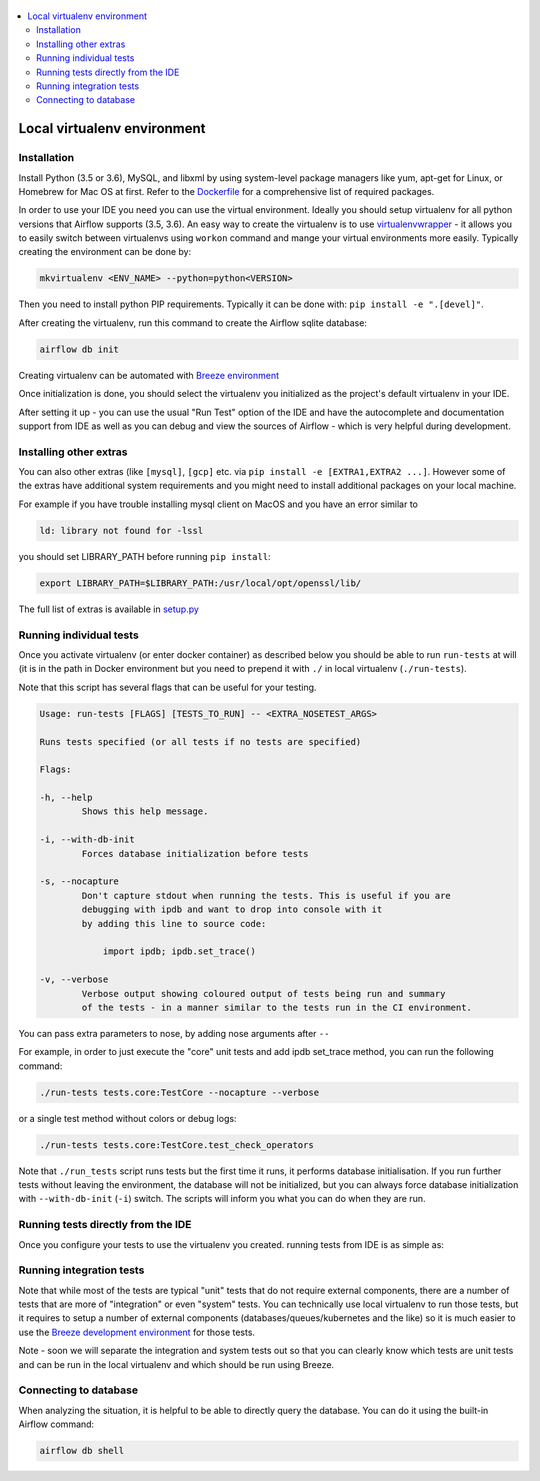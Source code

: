 
 .. Licensed to the Apache Software Foundation (ASF) under one
    or more contributor license agreements.  See the NOTICE file
    distributed with this work for additional information
    regarding copyright ownership.  The ASF licenses this file
    to you under the Apache License, Version 2.0 (the
    "License"); you may not use this file except in compliance
    with the License.  You may obtain a copy of the License at

 ..   http://www.apache.org/licenses/LICENSE-2.0

 .. Unless required by applicable law or agreed to in writing,
    software distributed under the License is distributed on an
    "AS IS" BASIS, WITHOUT WARRANTIES OR CONDITIONS OF ANY
    KIND, either express or implied.  See the License for the
    specific language governing permissions and limitations
    under the License.

.. contents:: :local:


Local virtualenv environment
============================

Installation
------------

Install Python (3.5 or 3.6), MySQL, and libxml by using system-level
package managers like yum, apt-get for Linux, or Homebrew for Mac OS at
first. Refer to the `Dockerfile <Dockerfile>`__ for a comprehensive list
of required packages.

In order to use your IDE you need you can use the virtual environment.
Ideally you should setup virtualenv for all python versions that Airflow
supports (3.5, 3.6). An easy way to create the virtualenv is to use
`virtualenvwrapper <https://virtualenvwrapper.readthedocs.io/en/latest/>`__
- it allows you to easily switch between virtualenvs using ``workon``
command and mange your virtual environments more easily. Typically
creating the environment can be done by:

.. code:: bash

    mkvirtualenv <ENV_NAME> --python=python<VERSION>

Then you need to install python PIP requirements. Typically it can be
done with: ``pip install -e ".[devel]"``.

After creating the virtualenv, run this command to create the Airflow
sqlite database:

.. code:: bash

    airflow db init


Creating virtualenv can be automated with `Breeze environment <BREEZE.rst#configuring-local-virtualenv>`_

Once initialization is done, you should select the virtualenv you
initialized as the project's default virtualenv in your IDE.

After setting it up - you can use the usual "Run Test" option of the IDE
and have the autocomplete and documentation support from IDE as well as
you can debug and view the sources of Airflow - which is very helpful
during development.

Installing other extras
-----------------------

You can also other extras (like ``[mysql]``, ``[gcp]`` etc. via
``pip install -e [EXTRA1,EXTRA2 ...]``. However some of the extras have additional
system requirements and you might need to install additional packages on your
local machine.

For example if you have trouble installing mysql client on MacOS and you have
an error similar to

.. code:: text

    ld: library not found for -lssl

you should set LIBRARY\_PATH before running ``pip install``:

.. code:: bash

    export LIBRARY_PATH=$LIBRARY_PATH:/usr/local/opt/openssl/lib/

The full list of extras is available in `<setup.py>`_


Running individual tests
------------------------

Once you activate virtualenv (or enter docker container) as described
below you should be able to run ``run-tests`` at will (it is in the path
in Docker environment but you need to prepend it with ``./`` in local
virtualenv (``./run-tests``).

Note that this script has several flags that can be useful for your
testing.

.. code:: text

    Usage: run-tests [FLAGS] [TESTS_TO_RUN] -- <EXTRA_NOSETEST_ARGS>

    Runs tests specified (or all tests if no tests are specified)

    Flags:

    -h, --help
            Shows this help message.

    -i, --with-db-init
            Forces database initialization before tests

    -s, --nocapture
            Don't capture stdout when running the tests. This is useful if you are
            debugging with ipdb and want to drop into console with it
            by adding this line to source code:

                import ipdb; ipdb.set_trace()

    -v, --verbose
            Verbose output showing coloured output of tests being run and summary
            of the tests - in a manner similar to the tests run in the CI environment.

You can pass extra parameters to nose, by adding nose arguments after
``--``

For example, in order to just execute the "core" unit tests and add ipdb
set\_trace method, you can run the following command:

.. code:: bash

    ./run-tests tests.core:TestCore --nocapture --verbose

or a single test method without colors or debug logs:

.. code:: bash

    ./run-tests tests.core:TestCore.test_check_operators

Note that ``./run_tests`` script runs tests but the first time it runs,
it performs database initialisation. If you run further tests without
leaving the environment, the database will not be initialized, but you
can always force database initialization with ``--with-db-init``
(``-i``) switch. The scripts will inform you what you can do when they
are run.

Running tests directly from the IDE
-----------------------------------

Once you configure your tests to use the virtualenv you created. running
tests from IDE is as simple as:

.. figure:: images/run_unittests.png
   :alt: Run unittests


Running integration tests
-------------------------

Note that while most of the tests are typical "unit" tests that do not
require external components, there are a number of tests that are more
of "integration" or even "system" tests. You can technically use local
virtualenv to run those tests, but it requires to setup a number of
external components (databases/queues/kubernetes and the like) so it is
much easier to use the `Breeze development environment <BREEZE.rst>`_
for those tests.

Note - soon we will separate the integration and system tests out
so that you can clearly know which tests are unit tests and can be run in
the local virtualenv and which should be run using Breeze.

Connecting to database
----------------------

When analyzing the situation, it is helpful to be able to directly query the database. You can do it using
the built-in Airflow command:

.. code:: bash

    airflow db shell
